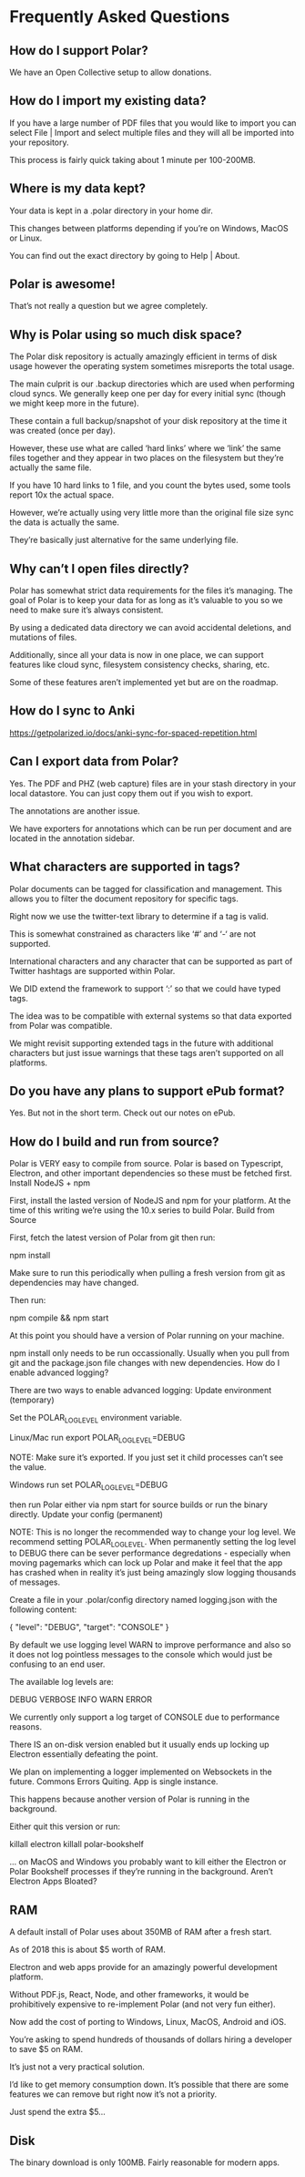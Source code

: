 * Frequently Asked Questions
** How do I support Polar?

 We have an Open Collective setup to allow donations.

** How do I import my existing data?

 If you have a large number of PDF files that you would like to import you can select File | Import and select multiple files and they will all be imported into your repository.

 This process is fairly quick taking about 1 minute per 100-200MB.

** Where is my data kept?

 Your data is kept in a .polar directory in your home dir.

 This changes between platforms depending if you’re on Windows, MacOS or Linux.

 You can find out the exact directory by going to Help | About.

** Polar is awesome!

 That’s not really a question but we agree completely.

** Why is Polar using so much disk space?

 The Polar disk repository is actually amazingly efficient in terms of disk usage however the operating system sometimes misreports the total usage.

 The main culprit is our .backup directories which are used when performing cloud syncs. We generally keep one per day for every initial sync (though we might keep more in the future).

 These contain a full backup/snapshot of your disk repository at the time it was created (once per day).

 However, these use what are called ‘hard links’ where we ‘link’ the same files together and they appear in two places on the filesystem but they’re actually the same file.

 If you have 10 hard links to 1 file, and you count the bytes used, some tools report 10x the actual space.

 However, we’re actually using very little more than the original file size sync the data is actually the same.

 They’re basically just alternative for the same underlying file.

** Why can’t I open files directly?

 Polar has somewhat strict data requirements for the files it’s managing. The goal of Polar is to keep your data for as long as it’s valuable to you so we need to make sure it’s always consistent.

 By using a dedicated data directory we can avoid accidental deletions, and mutations of files.

 Additionally, since all your data is now in one place, we can support features like cloud sync, filesystem consistency checks, sharing, etc.

 Some of these features aren’t implemented yet but are on the roadmap.

** How do I sync to Anki

 https://getpolarized.io/docs/anki-sync-for-spaced-repetition.html

** Can I export data from Polar?

 Yes. The PDF and PHZ (web capture) files are in your stash directory in your local datastore. You can just copy them out if you wish to export.

 The annotations are another issue.

 We have exporters for annotations which can be run per document and are located in the annotation sidebar.

** What characters are supported in tags?

 Polar documents can be tagged for classification and management. This allows you to filter the document repository for specific tags.

 Right now we use the twitter-text library to determine if a tag is valid.

 This is somewhat constrained as characters like ‘#’ and ‘-‘ are not supported.

 International characters and any character that can be supported as part of Twitter hashtags are supported within Polar.

 We DID extend the framework to support ‘:’ so that we could have typed tags.

 The idea was to be compatible with external systems so that data exported from Polar was compatible.

 We might revisit supporting extended tags in the future with additional characters but just issue warnings that these tags aren’t supported on all platforms.

** Do you have any plans to support ePub format?

 Yes. But not in the short term. Check out our notes on ePub.

** How do I build and run from source?

 Polar is VERY easy to compile from source. Polar is based on Typescript, Electron, and other important dependencies so these must be fetched first.
 Install NodeJS + npm

 First, install the lasted version of NodeJS and npm for your platform. At the time of this writing we’re using the 10.x series to build Polar.
 Build from Source

 First, fetch the latest version of Polar from git then run:

 npm install

 Make sure to run this periodically when pulling a fresh version from git as dependencies may have changed.

 Then run:

 npm compile && npm start

 At this point you should have a version of Polar running on your machine.

 npm install only needs to be run occassionally. Usually when you pull from git and the package.json file changes with new dependencies.
 How do I enable advanced logging?

 There are two ways to enable advanced logging:
 Update environment (temporary)

 Set the POLAR_LOG_LEVEL environment variable.

 Linux/Mac run export POLAR_LOG_LEVEL=DEBUG

 NOTE: Make sure it’s exported. If you just set it child processes can’t see the value.

 Windows run set POLAR_LOG_LEVEL=DEBUG

 then run Polar either via npm start for source builds or run the binary directly.
 Update your config (permanent)

 NOTE: This is no longer the recommended way to change your log level. We recommend setting POLAR_LOG_LEVEL. When permanently setting the log level to DEBUG there can be sever performance degredations - especially when moving pagemarks which can lock up Polar and make it feel that the app has crashed when in reality it’s just being amazingly slow logging thousands of messages.

 Create a file in your .polar/config directory named logging.json with the following content:

 {
   "level": "DEBUG",
   "target": "CONSOLE"
 } 

 By default we use logging level WARN to improve performance and also so it does not log pointless messages to the console which would just be confusing to an end user.

 The available log levels are:

 DEBUG
 VERBOSE
 INFO
 WARN
 ERROR

 We currently only support a log target of CONSOLE due to performance reasons.

 There IS an on-disk version enabled but it usually ends up locking up Electron essentially defeating the point.

 We plan on implementing a logger implemented on Websockets in the future.
 Commons Errors
 Quiting. App is single instance.

 This happens because another version of Polar is running in the background.

 Either quit this version or run:

 killall electron
 killall polar-bookshelf

 … on MacOS and Windows you probably want to kill either the Electron or Polar Bookshelf processes if they’re running in the background.
 Aren’t Electron Apps Bloated?

** RAM

 A default install of Polar uses about 350MB of RAM after a fresh start.

 As of 2018 this is about $5 worth of RAM.

 Electron and web apps provide for an amazingly powerful development platform.

 Without PDF.js, React, Node, and other frameworks, it would be prohibitively expensive to re-implement Polar (and not very fun either).

 Now add the cost of porting to Windows, Linux, MacOS, Android and iOS.

 You’re asking to spend hundreds of thousands of dollars hiring a developer to save $5 on RAM.

 It’s just not a very practical solution.

 I’d like to get memory consumption down. It’s possible that there are some features we can remove but right now it’s not a priority.

 Just spend the extra $5…

** Disk

 The binary download is only 100MB. Fairly reasonable for modern apps.

